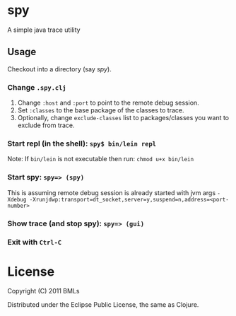 * spy

A simple java trace utility

** Usage

   Checkout into a directory (say /spy/).

*** Change =.spy.clj=

1. Change =:host= and =:port= to point to the remote debug session.
2. Set =:classes= to the base package of the classes to trace.
3. Optionally, change =exclude-classes= list to packages/classes you want to exclude from trace.

*** Start repl (in the shell): =spy$ bin/lein repl= 

    Note: If =bin/lein= is not executable then run: =chmod u+x bin/lein=

*** Start spy: =spy=> (spy)=
    
    This is assuming remote debug session is already started with jvm args ~-Xdebug -Xrunjdwp:transport=dt_socket,server=y,suspend=n,address=<port-number>~

*** Show trace (and stop spy): =spy=> (gui)=

*** Exit with =Ctrl-C=

* License

   Copyright (C) 2011 BMLs

   Distributed under the Eclipse Public License, the same as Clojure.
